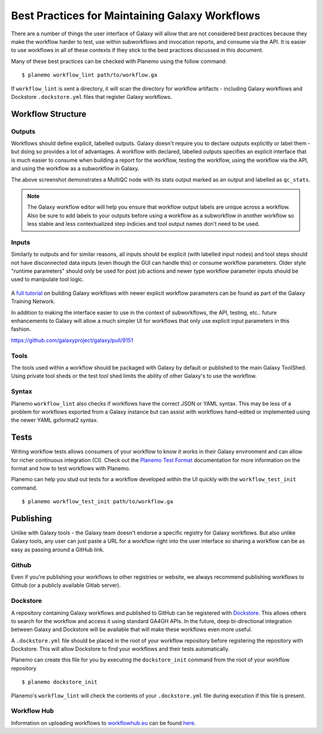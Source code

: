 Best Practices for Maintaining Galaxy Workflows
===============================================

There are a number of things the user interface of Galaxy will allow that are not
considered best practices because they make the workflow harder to test, use within
subworkflows and invocation reports, and consume via the API. It is easier to use
workflows in all of these contexts if they stick to the best practices discussed
in this document.

Many of these best practices can be checked with Planemo using the follow command:

::

    $ planemo workflow_lint path/to/workflow.ga

If ``workflow_lint`` is sent a directory, it will scan the directory for workflow
artifacts - including Galaxy workflows and Dockstore ``.dockstore.yml`` files that
register Galaxy workflows.

Workflow Structure
------------------

Outputs
~~~~~~~

Workflows should define explicit, labelled outputs. Galaxy doesn't require you to
declare outputs explicitly or label them - but doing so provides a lot of advantages.
A workflow with declared, labelled outputs specifies an explicit interface that is
much easier to consume when building a report for the workflow, testing the workflow,
using the workflow via the API, and using the workflow as a subworkflow in Galaxy.

.. image:: images/workflow_outputs.png
   :alt: Screenshot of using workflow outputs in Galaxy workflow editor

The above screenshot demonstrates a MultiQC node with its stats output marked as an
output and labelled as ``qc_stats``.

.. note:: The Galaxy workflow editor will help you ensure that workflow output labels
   are unique across a workflow. Also be sure to add labels to your outputs before
   using a workflow as a subworkflow in another workflow so less stable and less
   contextualized step indicies and tool output names don't need to be used.

Inputs
~~~~~~

Similarly to outputs and for similar reasons, all inputs should be explicit (with
labelled input nodes) and tool steps should not have disconnected data inputs (even
though the GUI can handle this) or consume workflow parameters. Older style "runtime
parameters" should only be used for post job actions and newer type workflow parameter
inputs should be used to manipulate tool logic.

.. figure:: https://training.galaxyproject.org/training-material/topics/galaxy-interface/images/workflow_integer_param.gif
   :alt: Screenshot of using workflow inputs in Galaxy workflow editor

A `full tutorial <https://training.galaxyproject.org/training-material/topics/galaxy-interface/tutorials/workflow-parameters/tutorial.html>`__
on building Galaxy workflows with newer explicit workflow parameters can be found as
part of the Galaxy Training Network.

In addition to making the interface easier to use in the context of subworkflows,
the API, testing, etc.. future enhancements to Galaxy will allow a much simpler
UI for workflows that only use explicit input parameters in this fashion.

https://github.com/galaxyproject/galaxy/pull/9151

Tools
~~~~~

The tools used within a workflow should be packaged with Galaxy by default or published
to the main Galaxy ToolShed. Using private tool sheds or the test tool shed limits the
ability of other Galaxy's to use the workflow.

Syntax
~~~~~~

Planemo ``workflow_lint`` also checks if workflows have the correct JSON or YAML syntax.
This may be less of a problem for workflows exported from a Galaxy instance but can assist
with workflows hand-edited or implemented using the newer YAML gxformat2 syntax.

Tests
-----

Writing workflow tests allows consumers of your workflow to know it works in their
Galaxy environment and can allow for richer continuous integration (CI). Check out
the `Planemo Test Format <http://planemo.readthedocs.io/en/latest/test_format.html>`__
documentation for more information on the format and how to test workflows with Planemo.

Planemo can help you stud out tests for a workflow developed within the UI quickly
with the ``workflow_test_init`` command.

::

    $ planemo workflow_test_init path/to/workflow.ga

Publishing
----------

Unlike with Galaxy tools - the Galaxy team doesn't endorse a specific registry for
Galaxy workflows. But also unlike Galaxy tools, any user can just paste a URL for
a workflow right into the user interface so sharing a workflow can be as easy as
passing around a GitHub link.

Github
~~~~~~

Even if you're publishing your workflows to other registries or website, we always
recommend publishing workflows to Github (or a publicly available Gitlab server).

Dockstore
~~~~~~~~~

A repository containing Galaxy workflows and published to GitHub can be registered
with `Dockstore <https://dockstore.org/>`__. This allows others to search for the
workflow and access it using standard GA4GH APIs. In the future, deep bi-directional
integration between Galaxy and Dockstore will be available that will make these
workflows even more useful.

A ``.dockstore.yml`` file should be placed in the root of your workflow repository before
registering the repository with Dockstore. This will allow Dockstore to find your workflows
and their tests automatically.

Planemo can create this file for you by executing the ``dockstore_init`` command from
the root of your workflow repository

::

    $ planemo dockstore_init

Planemo's ``workflow_lint`` will check the contents of your ``.dockstore.yml`` file during
execution if this file is present.

Workflow Hub
~~~~~~~~~~~~

Information on uploading workflows to `workflowhub.eu <https://workflowhub.eu/>`__ can be found
`here <https://about.workflowhub.eu/How-to-register-your-workflow(s)-in-WorkflowHub/>`__.
